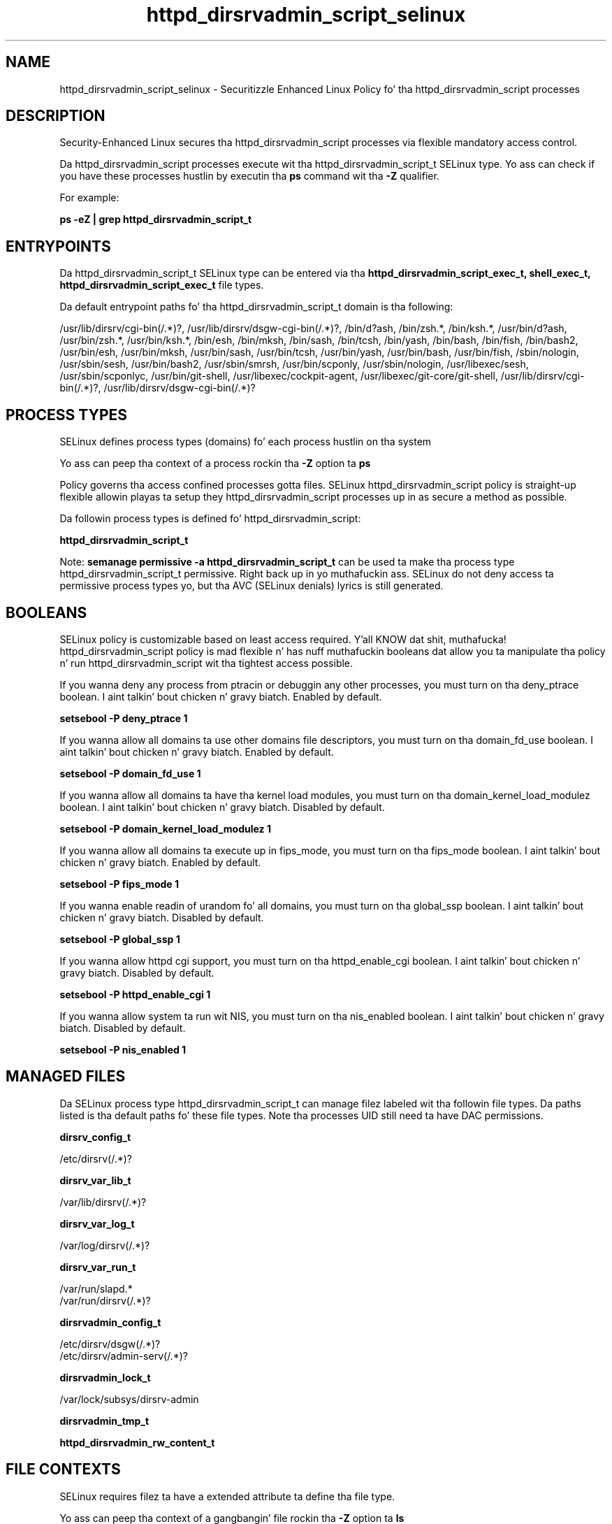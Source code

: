 .TH  "httpd_dirsrvadmin_script_selinux"  "8"  "14-12-02" "httpd_dirsrvadmin_script" "SELinux Policy httpd_dirsrvadmin_script"
.SH "NAME"
httpd_dirsrvadmin_script_selinux \- Securitizzle Enhanced Linux Policy fo' tha httpd_dirsrvadmin_script processes
.SH "DESCRIPTION"

Security-Enhanced Linux secures tha httpd_dirsrvadmin_script processes via flexible mandatory access control.

Da httpd_dirsrvadmin_script processes execute wit tha httpd_dirsrvadmin_script_t SELinux type. Yo ass can check if you have these processes hustlin by executin tha \fBps\fP command wit tha \fB\-Z\fP qualifier.

For example:

.B ps -eZ | grep httpd_dirsrvadmin_script_t


.SH "ENTRYPOINTS"

Da httpd_dirsrvadmin_script_t SELinux type can be entered via tha \fBhttpd_dirsrvadmin_script_exec_t, shell_exec_t, httpd_dirsrvadmin_script_exec_t\fP file types.

Da default entrypoint paths fo' tha httpd_dirsrvadmin_script_t domain is tha following:

/usr/lib/dirsrv/cgi-bin(/.*)?, /usr/lib/dirsrv/dsgw-cgi-bin(/.*)?, /bin/d?ash, /bin/zsh.*, /bin/ksh.*, /usr/bin/d?ash, /usr/bin/zsh.*, /usr/bin/ksh.*, /bin/esh, /bin/mksh, /bin/sash, /bin/tcsh, /bin/yash, /bin/bash, /bin/fish, /bin/bash2, /usr/bin/esh, /usr/bin/mksh, /usr/bin/sash, /usr/bin/tcsh, /usr/bin/yash, /usr/bin/bash, /usr/bin/fish, /sbin/nologin, /usr/sbin/sesh, /usr/bin/bash2, /usr/sbin/smrsh, /usr/bin/scponly, /usr/sbin/nologin, /usr/libexec/sesh, /usr/sbin/scponlyc, /usr/bin/git-shell, /usr/libexec/cockpit-agent, /usr/libexec/git-core/git-shell, /usr/lib/dirsrv/cgi-bin(/.*)?, /usr/lib/dirsrv/dsgw-cgi-bin(/.*)?
.SH PROCESS TYPES
SELinux defines process types (domains) fo' each process hustlin on tha system
.PP
Yo ass can peep tha context of a process rockin tha \fB\-Z\fP option ta \fBps\bP
.PP
Policy governs tha access confined processes gotta files.
SELinux httpd_dirsrvadmin_script policy is straight-up flexible allowin playas ta setup they httpd_dirsrvadmin_script processes up in as secure a method as possible.
.PP
Da followin process types is defined fo' httpd_dirsrvadmin_script:

.EX
.B httpd_dirsrvadmin_script_t
.EE
.PP
Note:
.B semanage permissive -a httpd_dirsrvadmin_script_t
can be used ta make tha process type httpd_dirsrvadmin_script_t permissive. Right back up in yo muthafuckin ass. SELinux do not deny access ta permissive process types yo, but tha AVC (SELinux denials) lyrics is still generated.

.SH BOOLEANS
SELinux policy is customizable based on least access required. Y'all KNOW dat shit, muthafucka!  httpd_dirsrvadmin_script policy is mad flexible n' has nuff muthafuckin booleans dat allow you ta manipulate tha policy n' run httpd_dirsrvadmin_script wit tha tightest access possible.


.PP
If you wanna deny any process from ptracin or debuggin any other processes, you must turn on tha deny_ptrace boolean. I aint talkin' bout chicken n' gravy biatch. Enabled by default.

.EX
.B setsebool -P deny_ptrace 1

.EE

.PP
If you wanna allow all domains ta use other domains file descriptors, you must turn on tha domain_fd_use boolean. I aint talkin' bout chicken n' gravy biatch. Enabled by default.

.EX
.B setsebool -P domain_fd_use 1

.EE

.PP
If you wanna allow all domains ta have tha kernel load modules, you must turn on tha domain_kernel_load_modulez boolean. I aint talkin' bout chicken n' gravy biatch. Disabled by default.

.EX
.B setsebool -P domain_kernel_load_modulez 1

.EE

.PP
If you wanna allow all domains ta execute up in fips_mode, you must turn on tha fips_mode boolean. I aint talkin' bout chicken n' gravy biatch. Enabled by default.

.EX
.B setsebool -P fips_mode 1

.EE

.PP
If you wanna enable readin of urandom fo' all domains, you must turn on tha global_ssp boolean. I aint talkin' bout chicken n' gravy biatch. Disabled by default.

.EX
.B setsebool -P global_ssp 1

.EE

.PP
If you wanna allow httpd cgi support, you must turn on tha httpd_enable_cgi boolean. I aint talkin' bout chicken n' gravy biatch. Disabled by default.

.EX
.B setsebool -P httpd_enable_cgi 1

.EE

.PP
If you wanna allow system ta run wit NIS, you must turn on tha nis_enabled boolean. I aint talkin' bout chicken n' gravy biatch. Disabled by default.

.EX
.B setsebool -P nis_enabled 1

.EE

.SH "MANAGED FILES"

Da SELinux process type httpd_dirsrvadmin_script_t can manage filez labeled wit tha followin file types.  Da paths listed is tha default paths fo' these file types.  Note tha processes UID still need ta have DAC permissions.

.br
.B dirsrv_config_t

	/etc/dirsrv(/.*)?
.br

.br
.B dirsrv_var_lib_t

	/var/lib/dirsrv(/.*)?
.br

.br
.B dirsrv_var_log_t

	/var/log/dirsrv(/.*)?
.br

.br
.B dirsrv_var_run_t

	/var/run/slapd.*
.br
	/var/run/dirsrv(/.*)?
.br

.br
.B dirsrvadmin_config_t

	/etc/dirsrv/dsgw(/.*)?
.br
	/etc/dirsrv/admin-serv(/.*)?
.br

.br
.B dirsrvadmin_lock_t

	/var/lock/subsys/dirsrv-admin
.br

.br
.B dirsrvadmin_tmp_t


.br
.B httpd_dirsrvadmin_rw_content_t


.SH FILE CONTEXTS
SELinux requires filez ta have a extended attribute ta define tha file type.
.PP
Yo ass can peep tha context of a gangbangin' file rockin tha \fB\-Z\fP option ta \fBls\bP
.PP
Policy governs tha access confined processes gotta these files.
SELinux httpd_dirsrvadmin_script policy is straight-up flexible allowin playas ta setup they httpd_dirsrvadmin_script processes up in as secure a method as possible.
.PP

.PP
.B STANDARD FILE CONTEXT

SELinux defines tha file context types fo' tha httpd_dirsrvadmin_script, if you wanted to
store filez wit these types up in a gangbangin' finger-lickin' diffent paths, you need ta execute tha semanage command ta sepecify alternate labelin n' then use restorecon ta put tha labels on disk.

.B semanage fcontext -a -t httpd_dirsrvadmin_script_exec_t '/srv/httpd_dirsrvadmin_script/content(/.*)?'
.br
.B restorecon -R -v /srv/myhttpd_dirsrvadmin_script_content

Note: SELinux often uses regular expressions ta specify labels dat match multiple files.

.I Da followin file types is defined fo' httpd_dirsrvadmin_script:


.EX
.PP
.B httpd_dirsrvadmin_script_exec_t
.EE

- Set filez wit tha httpd_dirsrvadmin_script_exec_t type, if you wanna transizzle a executable ta tha httpd_dirsrvadmin_script_t domain.

.br
.TP 5
Paths:
/usr/lib/dirsrv/cgi-bin(/.*)?, /usr/lib/dirsrv/dsgw-cgi-bin(/.*)?

.PP
Note: File context can be temporarily modified wit tha chcon command. Y'all KNOW dat shit, muthafucka!  If you wanna permanently chizzle tha file context you need ta use the
.B semanage fcontext
command. Y'all KNOW dat shit, muthafucka!  This will modify tha SELinux labelin database.  Yo ass will need ta use
.B restorecon
to apply tha labels.

.SH "COMMANDS"
.B semanage fcontext
can also be used ta manipulate default file context mappings.
.PP
.B semanage permissive
can also be used ta manipulate whether or not a process type is permissive.
.PP
.B semanage module
can also be used ta enable/disable/install/remove policy modules.

.B semanage boolean
can also be used ta manipulate tha booleans

.PP
.B system-config-selinux
is a GUI tool available ta customize SELinux policy settings.

.SH AUTHOR
This manual page was auto-generated using
.B "sepolicy manpage".

.SH "SEE ALSO"
selinux(8), httpd_dirsrvadmin_script(8), semanage(8), restorecon(8), chcon(1), sepolicy(8)
, setsebool(8)</textarea>

<div id="button">
<br/>
<input type="submit" name="translate" value="Tranzizzle Dis Shiznit" />
</div>

</form> 

</div>

<div id="space3"></div>
<div id="disclaimer"><h2>Use this to translate your words into gangsta</h2>
<h2>Click <a href="more.html">here</a> to learn more about Gizoogle</h2></div>

</body>
</html>
